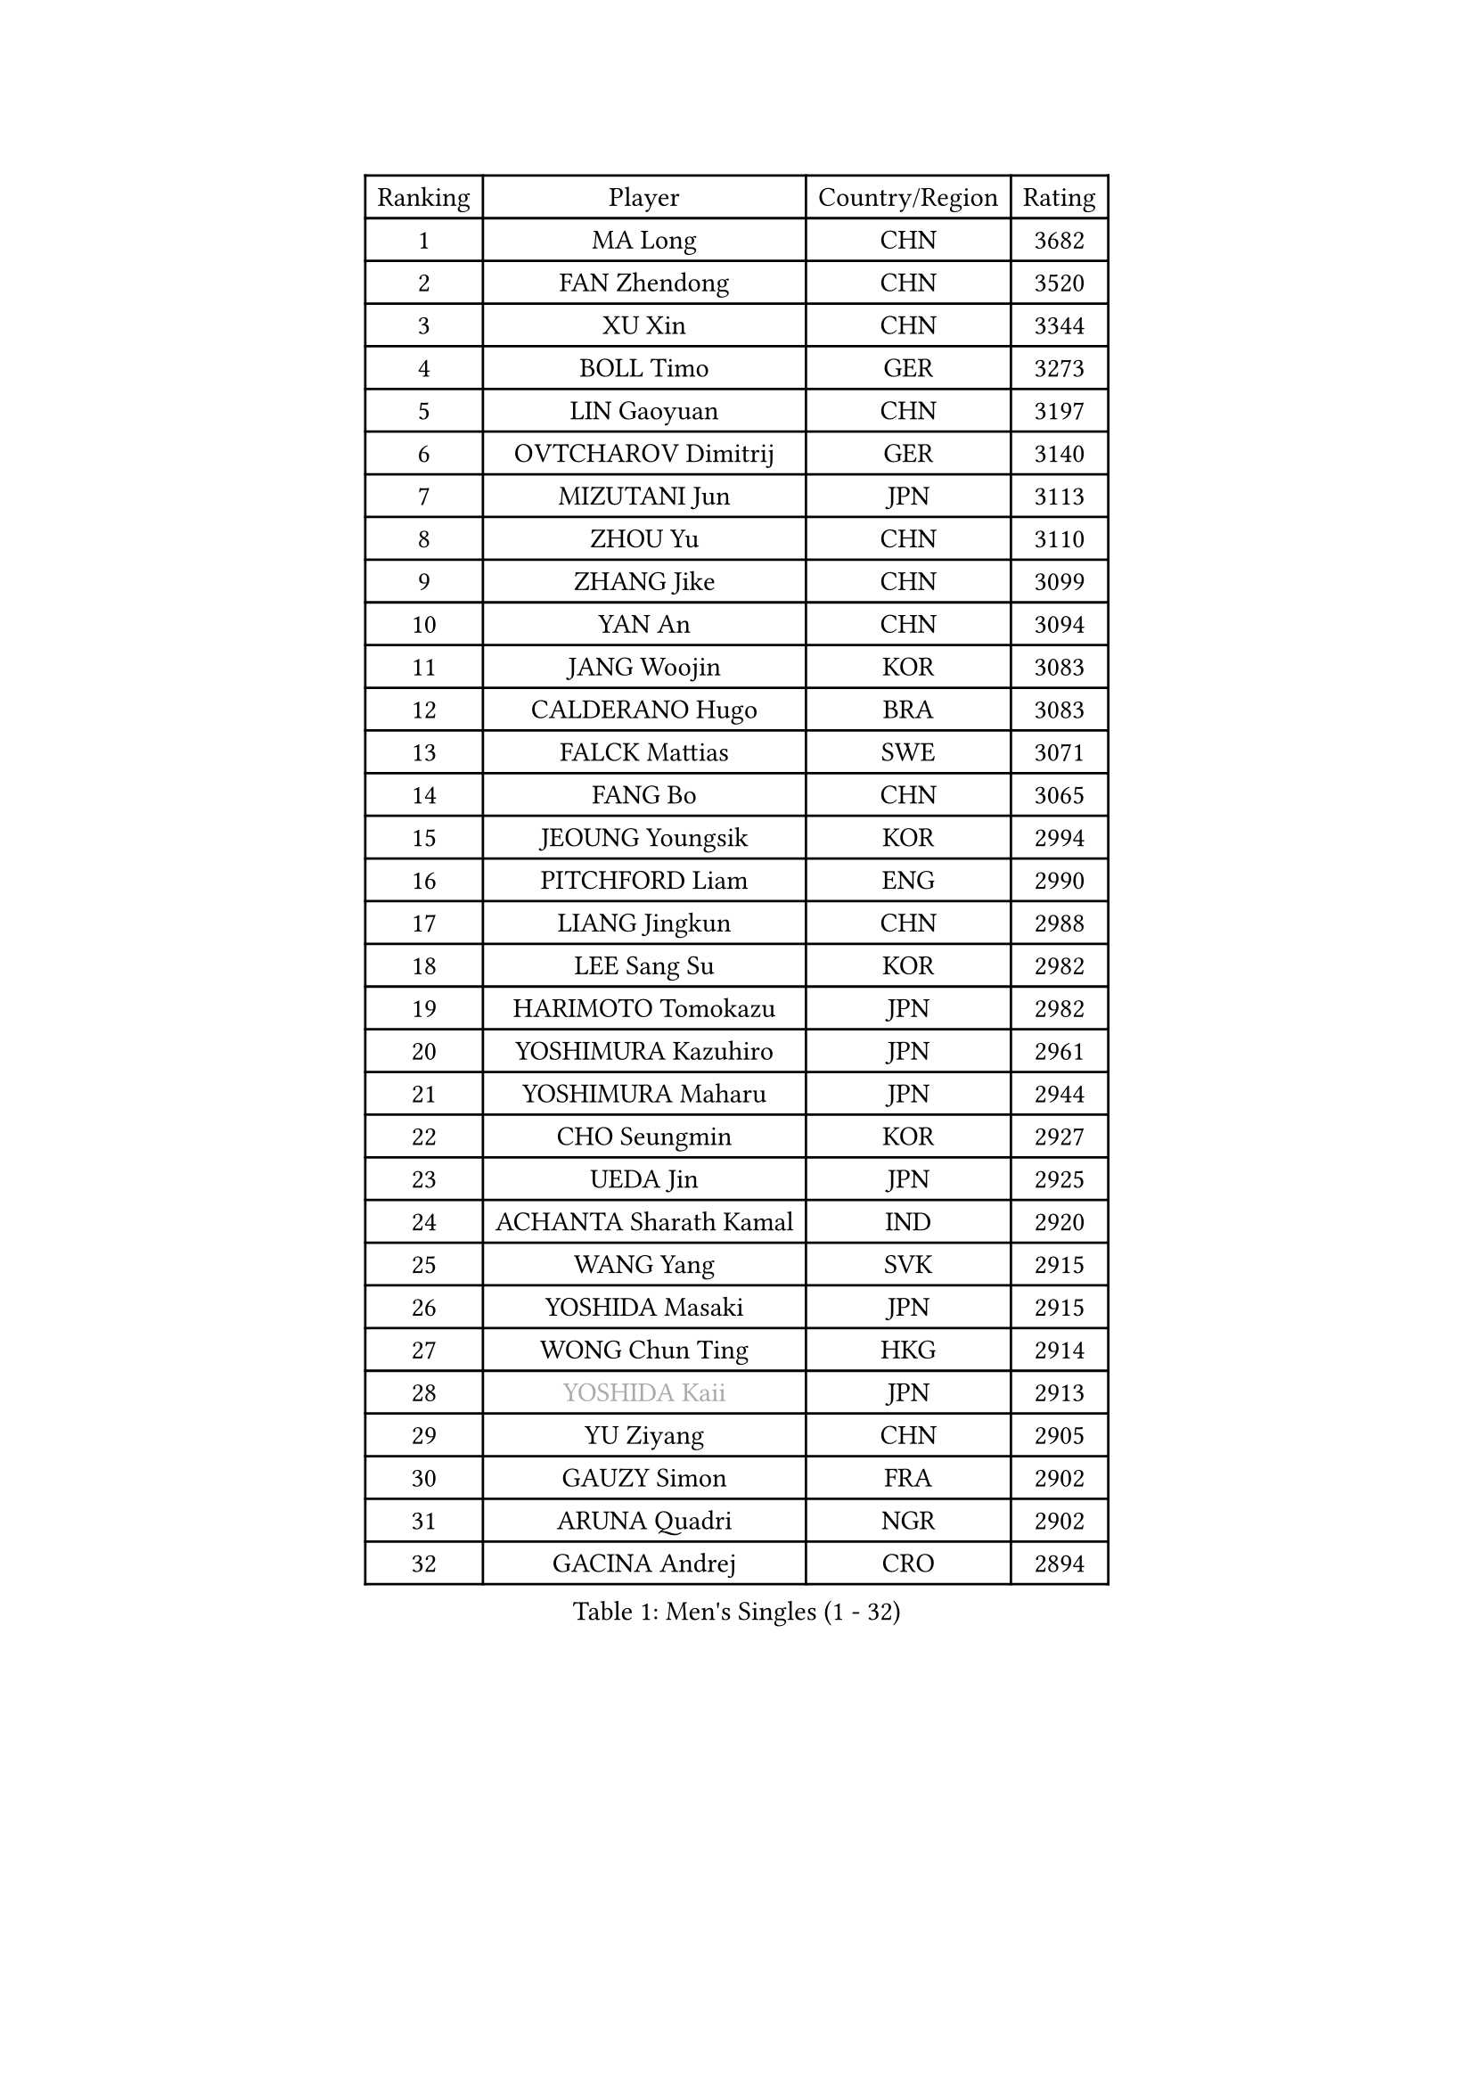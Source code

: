 
#set text(font: ("Courier New", "NSimSun"))
#figure(
  caption: "Men's Singles (1 - 32)",
    table(
      columns: 4,
      [Ranking], [Player], [Country/Region], [Rating],
      [1], [MA Long], [CHN], [3682],
      [2], [FAN Zhendong], [CHN], [3520],
      [3], [XU Xin], [CHN], [3344],
      [4], [BOLL Timo], [GER], [3273],
      [5], [LIN Gaoyuan], [CHN], [3197],
      [6], [OVTCHAROV Dimitrij], [GER], [3140],
      [7], [MIZUTANI Jun], [JPN], [3113],
      [8], [ZHOU Yu], [CHN], [3110],
      [9], [ZHANG Jike], [CHN], [3099],
      [10], [YAN An], [CHN], [3094],
      [11], [JANG Woojin], [KOR], [3083],
      [12], [CALDERANO Hugo], [BRA], [3083],
      [13], [FALCK Mattias], [SWE], [3071],
      [14], [FANG Bo], [CHN], [3065],
      [15], [JEOUNG Youngsik], [KOR], [2994],
      [16], [PITCHFORD Liam], [ENG], [2990],
      [17], [LIANG Jingkun], [CHN], [2988],
      [18], [LEE Sang Su], [KOR], [2982],
      [19], [HARIMOTO Tomokazu], [JPN], [2982],
      [20], [YOSHIMURA Kazuhiro], [JPN], [2961],
      [21], [YOSHIMURA Maharu], [JPN], [2944],
      [22], [CHO Seungmin], [KOR], [2927],
      [23], [UEDA Jin], [JPN], [2925],
      [24], [ACHANTA Sharath Kamal], [IND], [2920],
      [25], [WANG Yang], [SVK], [2915],
      [26], [YOSHIDA Masaki], [JPN], [2915],
      [27], [WONG Chun Ting], [HKG], [2914],
      [28], [#text(gray, "YOSHIDA Kaii")], [JPN], [2913],
      [29], [YU Ziyang], [CHN], [2905],
      [30], [GAUZY Simon], [FRA], [2902],
      [31], [ARUNA Quadri], [NGR], [2902],
      [32], [GACINA Andrej], [CRO], [2894],
    )
  )#pagebreak()

#set text(font: ("Courier New", "NSimSun"))
#figure(
  caption: "Men's Singles (33 - 64)",
    table(
      columns: 4,
      [Ranking], [Player], [Country/Region], [Rating],
      [33], [LIM Jonghoon], [KOR], [2892],
      [34], [WANG Chuqin], [CHN], [2887],
      [35], [NIWA Koki], [JPN], [2887],
      [36], [FRANZISKA Patrick], [GER], [2885],
      [37], [KOU Lei], [UKR], [2884],
      [38], [SAMSONOV Vladimir], [BLR], [2880],
      [39], [MATSUDAIRA Kenta], [JPN], [2877],
      [40], [FILUS Ruwen], [GER], [2872],
      [41], [XU Chenhao], [CHN], [2871],
      [42], [GROTH Jonathan], [DEN], [2870],
      [43], [HABESOHN Daniel], [AUT], [2869],
      [44], [FLORE Tristan], [FRA], [2868],
      [45], [ZHU Linfeng], [CHN], [2867],
      [46], [PERSSON Jon], [SWE], [2864],
      [47], [ZHOU Qihao], [CHN], [2862],
      [48], [JORGIC Darko], [SLO], [2856],
      [49], [MORIZONO Masataka], [JPN], [2851],
      [50], [#text(gray, "LI Ping")], [QAT], [2840],
      [51], [LIU Dingshuo], [CHN], [2839],
      [52], [FREITAS Marcos], [POR], [2834],
      [53], [MAJOROS Bence], [HUN], [2829],
      [54], [#text(gray, "CHEN Weixing")], [AUT], [2826],
      [55], [SHIBAEV Alexander], [RUS], [2826],
      [56], [ALAMIYAN Noshad], [IRI], [2826],
      [57], [WALTHER Ricardo], [GER], [2823],
      [58], [SKACHKOV Kirill], [RUS], [2818],
      [59], [DUDA Benedikt], [GER], [2817],
      [60], [LIN Yun-Ju], [TPE], [2814],
      [61], [JEONG Sangeun], [KOR], [2804],
      [62], [KARLSSON Kristian], [SWE], [2803],
      [63], [LIAO Cheng-Ting], [TPE], [2798],
      [64], [XUE Fei], [CHN], [2796],
    )
  )#pagebreak()

#set text(font: ("Courier New", "NSimSun"))
#figure(
  caption: "Men's Singles (65 - 96)",
    table(
      columns: 4,
      [Ranking], [Player], [Country/Region], [Rating],
      [65], [OIKAWA Mizuki], [JPN], [2795],
      [66], [IONESCU Ovidiu], [ROU], [2789],
      [67], [KIM Donghyun], [KOR], [2785],
      [68], [ZHOU Kai], [CHN], [2782],
      [69], [STEGER Bastian], [GER], [2775],
      [70], [GERASSIMENKO Kirill], [KAZ], [2768],
      [71], [APOLONIA Tiago], [POR], [2766],
      [72], [TOKIC Bojan], [SLO], [2765],
      [73], [MURAMATSU Yuto], [JPN], [2761],
      [74], [TSUBOI Gustavo], [BRA], [2758],
      [75], [FEGERL Stefan], [AUT], [2758],
      [76], [WANG Eugene], [CAN], [2758],
      [77], [GERELL Par], [SWE], [2752],
      [78], [PISTEJ Lubomir], [SVK], [2750],
      [79], [KIM Minhyeok], [KOR], [2745],
      [80], [WANG Zengyi], [POL], [2743],
      [81], [GIONIS Panagiotis], [GRE], [2739],
      [82], [ZHMUDENKO Yaroslav], [UKR], [2739],
      [83], [MOREGARD Truls], [SWE], [2738],
      [84], [CHUANG Chih-Yuan], [TPE], [2737],
      [85], [OSHIMA Yuya], [JPN], [2737],
      [86], [#text(gray, "MATTENET Adrien")], [FRA], [2735],
      [87], [TAKAKIWA Taku], [JPN], [2732],
      [88], [DESAI Harmeet], [IND], [2731],
      [89], [ASSAR Omar], [EGY], [2727],
      [90], [ZHAI Yujia], [DEN], [2714],
      [91], [LUNDQVIST Jens], [SWE], [2710],
      [92], [JIANG Tianyi], [HKG], [2704],
      [93], [STOYANOV Niagol], [ITA], [2702],
      [94], [PAK Sin Hyok], [PRK], [2701],
      [95], [AN Jaehyun], [KOR], [2700],
      [96], [KIZUKURI Yuto], [JPN], [2698],
    )
  )#pagebreak()

#set text(font: ("Courier New", "NSimSun"))
#figure(
  caption: "Men's Singles (97 - 128)",
    table(
      columns: 4,
      [Ranking], [Player], [Country/Region], [Rating],
      [97], [HO Kwan Kit], [HKG], [2698],
      [98], [MACHI Asuka], [JPN], [2696],
      [99], [PARK Ganghyeon], [KOR], [2696],
      [100], [MINO Alberto], [ECU], [2695],
      [101], [UDA Yukiya], [JPN], [2694],
      [102], [KIM Minseok], [KOR], [2691],
      [103], [KALLBERG Anton], [SWE], [2688],
      [104], [MONTEIRO Joao], [POR], [2688],
      [105], [JHA Kanak], [USA], [2686],
      [106], [KANG Dongsoo], [KOR], [2683],
      [107], [#text(gray, "ELOI Damien")], [FRA], [2683],
      [108], [CHO Daeseong], [KOR], [2683],
      [109], [#text(gray, "FANG Yinchi")], [CHN], [2681],
      [110], [LIVENTSOV Alexey], [RUS], [2681],
      [111], [GARDOS Robert], [AUT], [2675],
      [112], [OUAICHE Stephane], [ALG], [2675],
      [113], [TAZOE Kenta], [JPN], [2671],
      [114], [ANGLES Enzo], [FRA], [2670],
      [115], [SIRUCEK Pavel], [CZE], [2665],
      [116], [ECSEKI Nandor], [HUN], [2662],
      [117], [TAKAMI Masaki], [JPN], [2660],
      [118], [GUNDUZ Ibrahim], [TUR], [2659],
      [119], [ROBLES Alvaro], [ESP], [2659],
      [120], [MATSUYAMA Yuki], [JPN], [2659],
      [121], [JANCARIK Lubomir], [CZE], [2659],
      [122], [AGUIRRE Marcelo], [PAR], [2657],
      [123], [MATSUDAIRA Kenji], [JPN], [2655],
      [124], [LAM Siu Hang], [HKG], [2654],
      [125], [QIU Dang], [GER], [2653],
      [126], [WALKER Samuel], [ENG], [2649],
      [127], [GAO Ning], [SGP], [2648],
      [128], [SEYFRIED Joe], [FRA], [2646],
    )
  )